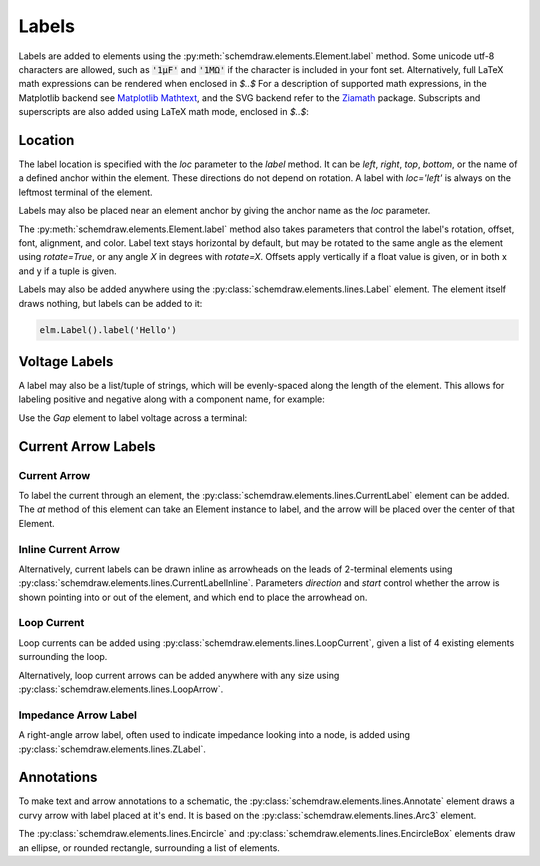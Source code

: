 .. jupyter-execute::
    :hide-code:
    
    %config InlineBackend.figure_format = 'svg'
    import schemdraw
    from schemdraw import elements as elm
    
.. _labels:

Labels
------

Labels are added to elements using the :py:meth:`schemdraw.elements.Element.label` method.
Some unicode utf-8 characters are allowed, such as :code:`'1μF'` and :code:`'1MΩ'` if the character is included in your font set.
Alternatively, full LaTeX math expressions can be rendered when enclosed in `$..$`
For a description of supported math expressions, in the Matplotlib backend see `Matplotlib Mathtext <https://matplotlib.org/stable/tutorials/text/mathtext.html>`_, and the SVG backend refer to the `Ziamath <https://ziamath.readthedocs.io>`_ package.
Subscripts and superscripts are also added using LaTeX math mode, enclosed in `$..$`:

.. jupyter-execute::
    :hide-code:
    
    d = schemdraw.Drawing()

.. jupyter-execute::

    d += elm.Resistor().label('1MΩ')
    d += elm.Capacitor().label('1μF')
    d += elm.Capacitor().label(r'$v = \frac{1}{C} \int i dt$')
    d += elm.Resistor().at((0, -2)).label('$R_0$')
    d += elm.Capacitor().label('$x^2$')

.. jupyter-execute::
    :hide-code:

    d.draw()

Location
********

The label location is specified with the `loc` parameter to the `label` method.
It can be `left`, `right`, `top`, `bottom`, or the name of a defined anchor within the element.
These directions do not depend on rotation. A label with `loc='left'` is always on the leftmost terminal of the element.

.. jupyter-execute::
    :hide-code:

    d = schemdraw.Drawing()

.. jupyter-execute::
    :hide-output:

    d += (elm.Resistor()
            .label('Label')  # 'top' is default
            .label('Bottom', loc='bottom')
            .label('Right', loc='right')
            .label('Left', loc='left'))

.. jupyter-execute::
    :hide-code:

    d.draw()

Labels may also be placed near an element anchor by giving the anchor name as the `loc` parameter.

.. jupyter-execute::
    :hide-code:

    d = schemdraw.Drawing()

.. jupyter-execute::
    :hide-output:

    d += (elm.BjtNpn()
            .label('b', loc='base')
            .label('c', loc='collector')
            .label('e', loc='emitter'))

.. jupyter-execute::
    :hide-code:

    d.draw()

The :py:meth:`schemdraw.elements.Element.label` method also takes parameters that control the label's rotation, offset, font, alignment, and color.
Label text stays horizontal by default, but may be rotated to the same angle as the element using `rotate=True`, or any angle `X` in degrees with `rotate=X`.
Offsets apply vertically if a float value is given, or in both x and y if a tuple is given.

.. jupyter-execute::
    :hide-code:

    d = schemdraw.Drawing()

.. jupyter-execute::
    :hide-output:

    d += elm.Resistor().label('no offset')
    d += elm.Resistor().label('offset', ofst=1)
    d += elm.Resistor().label('offset (x, y)', ofst=(-.6, .2))
    d += elm.Resistor().theta(-45).label('no rotate')
    d += elm.Resistor().theta(-45).label('rotate', rotate=True)
    d += elm.Resistor().theta(45).label('90°', rotate=90)

.. jupyter-execute::
    :hide-code:

    d.draw()


Labels may also be added anywhere using the :py:class:`schemdraw.elements.lines.Label` element. The element itself draws nothing, but labels can be added to it:

.. code-block:: python

    elm.Label().label('Hello')


Voltage Labels
**************

A label may also be a list/tuple of strings, which will be evenly-spaced along the length of the element.
This allows for labeling positive and negative along with a component name, for example:

.. jupyter-execute::
    :hide-code:

    d = schemdraw.Drawing()

.. jupyter-execute::
    :hide-output:

    d += elm.Resistor().label(('–','$V_1$','+'))  # Note: using endash U+2013 character

.. jupyter-execute::
    :hide-code:

    d.draw()
    
Use the `Gap` element to label voltage across a terminal:

.. jupyter-execute::
    :hide-code:

    d = schemdraw.Drawing()

.. jupyter-execute::
    :hide-output:

    d += elm.Line().dot(open=True)
    d += elm.Gap().label(('–','$V_o$','+'))
    d += elm.Line().idot(open=True)

.. jupyter-execute::
    :hide-code:

    d.draw()


Current Arrow Labels
********************

Current Arrow
^^^^^^^^^^^^^

To label the current through an element, the :py:class:`schemdraw.elements.lines.CurrentLabel` element can be added.
The `at` method of this element can take an Element instance to label, and the
arrow will be placed over the center of that Element.

.. jupyter-execute::
    :hide-code:

    d = schemdraw.Drawing()

.. jupyter-execute::

    d += (R1 := elm.Resistor())
    d += elm.CurrentLabel().at(R1).label('10 mA')

.. jupyter-execute::
    :hide-code:

    d.draw()


Inline Current Arrow
^^^^^^^^^^^^^^^^^^^^

Alternatively, current labels can be drawn inline as arrowheads on the leads of 2-terminal elements using :py:class:`schemdraw.elements.lines.CurrentLabelInline`. Parameters `direction` and `start` control whether the arrow
is shown pointing into or out of the element, and which end to place the arrowhead on.

.. jupyter-execute::
    :hide-code:

    d = schemdraw.Drawing()

.. jupyter-execute::
    :hide-output:

    d += (R1 := elm.Resistor())
    d += elm.CurrentLabelInline(direction='in').at(R1).label('10 mA')

.. jupyter-execute::
    :hide-code:

    d.draw()


Loop Current
^^^^^^^^^^^^

Loop currents can be added using :py:class:`schemdraw.elements.lines.LoopCurrent`, given a list of 4 existing elements surrounding the loop.

.. jupyter-execute::
    :hide-code:

    d = schemdraw.Drawing()

.. jupyter-execute::
    :hide-output:

    d += (R1 := elm.Resistor())
    d += (C1 := elm.Capacitor().down())
    d += (D1 := elm.Diode().fill(True).left())
    d += (L1 := elm.Inductor().up())
    d += elm.LoopCurrent([R1, C1, D1, L1], direction='cw').label('$I_1$')

.. jupyter-execute::
    :hide-code:

    d.draw()

Alternatively, loop current arrows can be added anywhere with any size using :py:class:`schemdraw.elements.lines.LoopArrow`.

.. jupyter-execute::
    :hide-code:
    
    d = schemdraw.Drawing()
    
.. jupyter-execute::
    :hide-output:
    
    d += (a:=elm.LineDot())
    d += elm.LoopArrow(width=.75, height=.75).at(a.end)

.. jupyter-execute::
    :hide-code:

    d.draw()


Impedance Arrow Label
^^^^^^^^^^^^^^^^^^^^^

A right-angle arrow label, often used to indicate impedance looking into a node, is added using :py:class:`schemdraw.elements.lines.ZLabel`.

.. jupyter-execute::
    :hide-code:

    d = schemdraw.Drawing()

.. jupyter-execute::
    :hide-output:

    d += (R:=elm.RBox().right())
    d += elm.ZLabel().at(R).label('$Z_{in}$')

.. jupyter-execute::
    :hide-code:

    d.draw()



Annotations
***********

To make text and arrow annotations to a schematic, the :py:class:`schemdraw.elements.lines.Annotate` element draws a curvy arrow with label placed at it's end. It is based on the :py:class:`schemdraw.elements.lines.Arc3` element.

The :py:class:`schemdraw.elements.lines.Encircle` and :py:class:`schemdraw.elements.lines.EncircleBox` elements draw an ellipse, or rounded rectangle, surrounding a list of elements.

.. jupyter-execute::
    :hide-code:

    d = schemdraw.Drawing(unit=2)
    d += (R1 := elm.Resistor().down().label('R1'))
    d += (c := elm.Line().right().length(1))
    d += (R2 := elm.Resistor().up().label('R2', loc='bottom'))
    d += elm.Line().left().length(1)
    d += elm.Line().down().at(c.center).length(.75).idot()
    d += (R3 := elm.Resistor().down().label('R3'))
    d += (R4 := elm.Resistor().down().label('R4'))

.. jupyter-execute::

    d += (parallel := elm.Encircle([R1, R2], padx=.8).linestyle('--').linewidth(1).color('red'))
    d += (series := elm.Encircle([R3, R4], padx=.8).linestyle('--').linewidth(1).color('blue'))

    d += elm.Annotate().at(parallel.NNE).delta(dx=1, dy=1).label('Parallel').color('red')
    d += elm.Annotate(th1=0).at(series.ENE).delta(dx=1.5, dy=1).label('Series').color('blue')

.. jupyter-execute::
    :hide-code:

    d.draw()